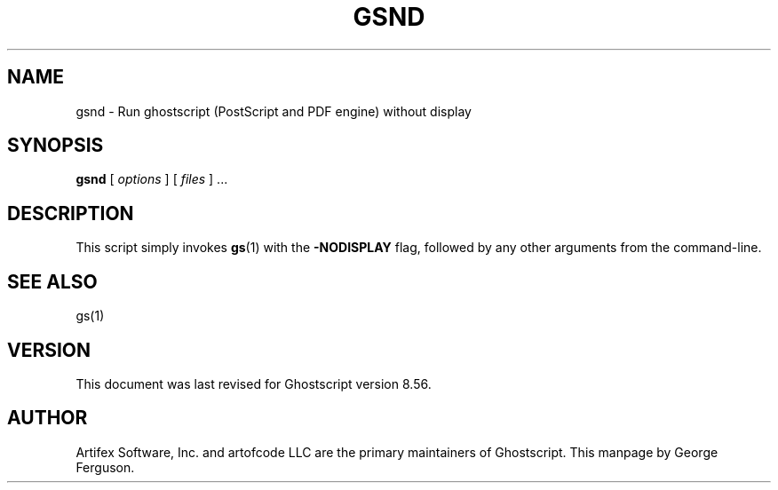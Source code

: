 .\" $Id$
.TH GSND 1 "14 March 2007" 8.56 Ghostscript \" -*- nroff -*-
.SH NAME
gsnd \- Run ghostscript (PostScript and PDF engine) without display
.SH SYNOPSIS
\fBgsnd\fR [ \fIoptions\fR ] [ \fIfiles\fR ] ...
.SH DESCRIPTION
This script simply invokes
.BR gs (1)
with the
.B -NODISPLAY
flag, followed by any other arguments from the command-line.
.SH SEE ALSO
gs(1)
.SH VERSION
This document was last revised for Ghostscript version 8.56.
.SH AUTHOR
Artifex Software, Inc. and artofcode LLC are the
primary maintainers of Ghostscript.
This manpage by George Ferguson.
